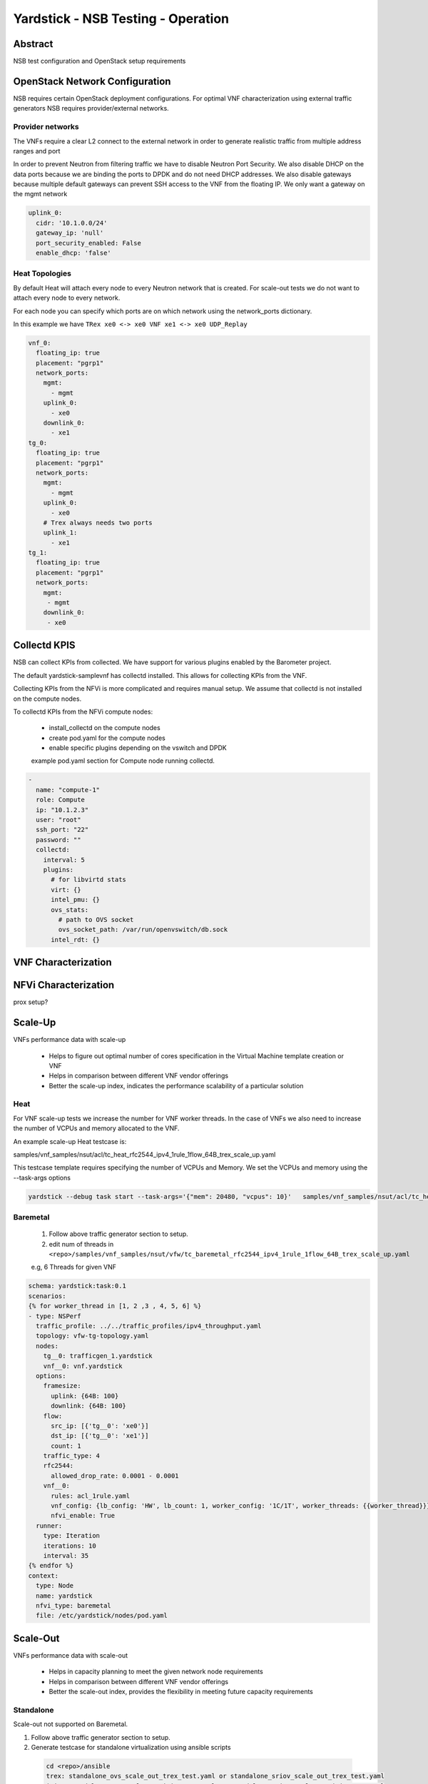 .. This work is licensed under a Creative Commons Attribution 4.0 International
.. License.
.. http://creativecommons.org/licenses/by/4.0
.. (c) OPNFV, 2016-2017 Intel Corporation.

Yardstick - NSB Testing - Operation
===================================

Abstract
--------

NSB test configuration and OpenStack setup requirements


OpenStack Network Configuration
-------------------------------

NSB requires certain OpenStack deployment configurations.
For optimal VNF characterization using external traffic generators NSB requires
provider/external networks.


Provider networks
^^^^^^^^^^^^^^^^^

The VNFs require a clear L2 connect to the external network in order to generate
realistic traffic from multiple address ranges and port

In order to prevent Neutron from filtering traffic we have to disable Neutron Port Security.
We also disable DHCP on the data ports because we are binding the ports to DPDK and do not need
DHCP addresses.  We also disable gateways because multiple default gateways can prevent SSH access
to the VNF from the floating IP.  We only want a gateway on the mgmt network

.. code-block:: yaml

    uplink_0:
      cidr: '10.1.0.0/24'
      gateway_ip: 'null'
      port_security_enabled: False
      enable_dhcp: 'false'

Heat Topologies
^^^^^^^^^^^^^^^

By default Heat will attach every node to every Neutron network that is created.
For scale-out tests we do not want to attach every node to every network.

For each node you can specify which ports are on which network using the
network_ports dictionary.

In this example we have ``TRex xe0 <-> xe0 VNF xe1 <-> xe0 UDP_Replay``

.. code-block:: yaml

      vnf_0:
        floating_ip: true
        placement: "pgrp1"
        network_ports:
          mgmt:
            - mgmt
          uplink_0:
            - xe0
          downlink_0:
            - xe1
      tg_0:
        floating_ip: true
        placement: "pgrp1"
        network_ports:
          mgmt:
            - mgmt
          uplink_0:
            - xe0
          # Trex always needs two ports
          uplink_1:
            - xe1
      tg_1:
        floating_ip: true
        placement: "pgrp1"
        network_ports:
          mgmt:
           - mgmt
          downlink_0:
           - xe0

Collectd KPIS
-------------

NSB can collect KPIs from collected.  We have support for various plugins enabled by the
Barometer project.

The default yardstick-samplevnf has collectd installed.   This allows for collecting KPIs
from the VNF.

Collecting KPIs from the NFVi is more complicated and requires manual setup.
We assume that collectd is not installed on the compute nodes.

To collectd KPIs from the NFVi compute nodes:


    * install_collectd on the compute nodes
    * create pod.yaml for the compute nodes
    * enable specific plugins depending on the vswitch and DPDK

    example pod.yaml section for Compute node running collectd.

.. code-block:: yaml

    -
      name: "compute-1"
      role: Compute
      ip: "10.1.2.3"
      user: "root"
      ssh_port: "22"
      password: ""
      collectd:
        interval: 5
        plugins:
          # for libvirtd stats
          virt: {}
          intel_pmu: {}
          ovs_stats:
            # path to OVS socket
            ovs_socket_path: /var/run/openvswitch/db.sock
          intel_rdt: {}


VNF Characterization
--------------------


NFVi Characterization
---------------------

prox setup?



Scale-Up
------------------

VNFs performance data with scale-up

  * Helps to figure out optimal number of cores specification in the Virtual Machine template creation or VNF
  * Helps in comparison between different VNF vendor offerings
  * Better the scale-up index, indicates the performance scalability of a particular solution

Heat
^^^^

For VNF scale-up tests we increase the number for VNF worker threads.  In the case of VNFs
we also need to increase the number of VCPUs and memory allocated to the VNF.

An example scale-up Heat testcase is:

samples/vnf_samples/nsut/acl/tc_heat_rfc2544_ipv4_1rule_1flow_64B_trex_scale_up.yaml

This testcase template requires specifying the number of VCPUs and Memory.
We set the VCPUs and memory using the --task-args options

.. code-block:: console

  yardstick --debug task start --task-args='{"mem": 20480, "vcpus": 10}'   samples/vnf_samples/nsut/acl/tc_heat_rfc2544_ipv4_1rule_1flow_64B_trex_scale_up.yaml  


Baremetal
^^^^^^^^^
  1. Follow above traffic generator section to setup.
  2. edit num of threads in ``<repo>/samples/vnf_samples/nsut/vfw/tc_baremetal_rfc2544_ipv4_1rule_1flow_64B_trex_scale_up.yaml``

  e.g, 6 Threads  for given VNF

.. code-block:: yaml


     schema: yardstick:task:0.1
     scenarios:
     {% for worker_thread in [1, 2 ,3 , 4, 5, 6] %}
     - type: NSPerf
       traffic_profile: ../../traffic_profiles/ipv4_throughput.yaml
       topology: vfw-tg-topology.yaml
       nodes:
         tg__0: trafficgen_1.yardstick
         vnf__0: vnf.yardstick
       options:
         framesize:
           uplink: {64B: 100}
           downlink: {64B: 100}
         flow:
           src_ip: [{'tg__0': 'xe0'}]
           dst_ip: [{'tg__0': 'xe1'}]
           count: 1
         traffic_type: 4
         rfc2544:
           allowed_drop_rate: 0.0001 - 0.0001
         vnf__0:
           rules: acl_1rule.yaml
           vnf_config: {lb_config: 'HW', lb_count: 1, worker_config: '1C/1T', worker_threads: {{worker_thread}}}
           nfvi_enable: True
       runner:
         type: Iteration
         iterations: 10
         interval: 35
     {% endfor %}
     context:
       type: Node
       name: yardstick
       nfvi_type: baremetal
       file: /etc/yardstick/nodes/pod.yaml

Scale-Out
--------------------

VNFs performance data with scale-out

  * Helps in capacity planning to meet the given network node requirements
  * Helps in comparison between different VNF vendor offerings
  * Better the scale-out index, provides the flexibility in meeting future capacity requirements


Standalone
^^^^^^^^^^

Scale-out not supported on Baremetal.

1. Follow above traffic generator section to setup.
2. Generate testcase for standalone virtualization using ansible scripts

  .. code-block:: console

    cd <repo>/ansible
    trex: standalone_ovs_scale_out_trex_test.yaml or standalone_sriov_scale_out_trex_test.yaml
    ixia: standalone_ovs_scale_out_ixia_test.yaml or standalone_sriov_scale_out_ixia_test.yaml
    ixia_correlated: standalone_ovs_scale_out_ixia_correlated_test.yaml or standalone_sriov_scale_out_ixia_correlated_test.yaml

  update the ovs_dpdk or sriov above Ansible scripts reflect the setup

3. run the test

  .. code-block:: console

    <repo>/samples/vnf_samples/nsut/tc_sriov_vfw_udp_ixia_correlated_scale_out-1.yaml
    <repo>/samples/vnf_samples/nsut/tc_sriov_vfw_udp_ixia_correlated_scale_out-2.yaml

Heat
^^^^

There are sample scale-out all-VM Heat tests.  These tests only use VMs and don't use external traffic.

The tests use UDP_Replay and correlated traffic.

<repo>samples/vnf_samples/nsut/cgnapt/tc_heat_rfc2544_ipv4_1flow_64B_trex_correlated_scale_4.yaml

To run the test you need to increase OpenStack CPU, Memory and Port quotas.


Traffic Generator tuning
------------------------

The TRex traffic generator can be setup to use multiple threads per core, this is for multiqueue testing.

TRex does not automatically enable multiple threads because we currently cannot detect the number of queues on a device.

To enable multiple queue set the queues_per_port value in the TG VNF options section.

.. code-block:: yaml

  scenarios:
    - type: NSPerf
      nodes:
        tg__0: tg_0.yardstick

      options:
        tg_0:
          queues_per_port: 2


